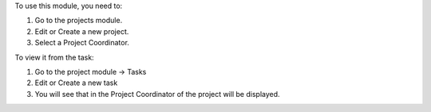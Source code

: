 To use this module, you need to:

#. Go to the projects module.
#. Edit or Create a new project.
#. Select a Project Coordinator. 


To view it from the task:

#. Go to the project module -> Tasks
#. Edit or Create a new task
#. You will see that in the Project Coordinator of the project will be displayed.